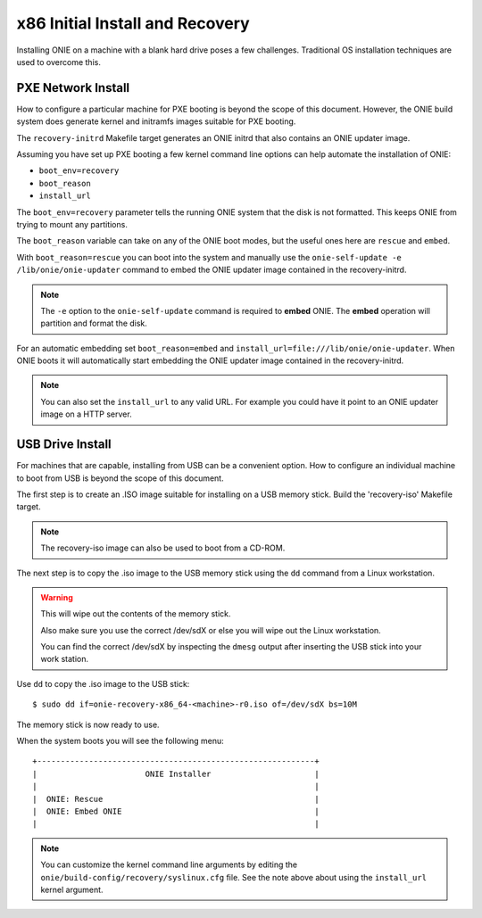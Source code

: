 .. _x86_recovery:

********************************
x86 Initial Install and Recovery
********************************

Installing ONIE on a machine with a blank hard drive poses a few
challenges.  Traditional OS installation techniques are used to
overcome this.

PXE Network Install
-------------------

How to configure a particular machine for PXE booting is beyond the
scope of this document.  However, the ONIE build system does generate
kernel and initramfs images suitable for PXE booting.

The ``recovery-initrd`` Makefile target generates an ONIE initrd that
also contains an ONIE updater image.

Assuming you have set up PXE booting a few kernel command line options
can help automate the installation of ONIE:

- ``boot_env=recovery``

- ``boot_reason``

- ``install_url``

The ``boot_env=recovery`` parameter tells the running ONIE system that
the disk is not formatted.  This keeps ONIE from trying to mount any
partitions.

The ``boot_reason`` variable can take on any of the ONIE boot modes,
but the useful ones here are ``rescue`` and ``embed``.

With ``boot_reason=rescue`` you can boot into the system and manually
use the ``onie-self-update -e /lib/onie/onie-updater`` command to
embed the ONIE updater image contained in the recovery-initrd.

.. note::

  The ``-e`` option to the ``onie-self-update`` command is required to
  **embed** ONIE.  The **embed** operation will partition and format
  the disk.

For an automatic embedding set ``boot_reason=embed`` and
``install_url=file:///lib/onie/onie-updater``.  When ONIE boots it
will automatically start embedding the ONIE updater image contained in
the recovery-initrd.

.. note::

  You can also set the ``install_url`` to any valid URL.  For example
  you could have it point to an ONIE updater image on a HTTP server.

USB Drive Install
-----------------

For machines that are capable, installing from USB can be a convenient
option.  How to configure an individual machine to boot from USB is
beyond the scope of this document.

The first step is to create an .ISO image suitable for installing on a
USB memory stick.  Build the 'recovery-iso' Makefile target.

.. note::

  The recovery-iso image can also be used to boot from a CD-ROM.

The next step is to copy the .iso image to the USB memory stick using
the ``dd`` command from a Linux workstation.

.. warning::

  This will wipe out the contents of the memory stick.

  Also make sure you use the correct /dev/sdX or else you will wipe
  out the Linux workstation.

  You can find the correct /dev/sdX by inspecting the ``dmesg`` output
  after inserting the USB stick into your work station.

Use ``dd`` to copy the .iso image to the USB stick::

  $ sudo dd if=onie-recovery-x86_64-<machine>-r0.iso of=/dev/sdX bs=10M

The memory stick is now ready to use.

When the system boots you will see the following menu::

  +-----------------------------------------------------------+
  |                       ONIE Installer                      |
  |                                                           |
  |  ONIE: Rescue                                             |
  |  ONIE: Embed ONIE                                         |
  |                                                           |

.. note::

  You can customize the kernel command line arguments by editing the
  ``onie/build-config/recovery/syslinux.cfg`` file.  See the note
  above about using the ``install_url`` kernel argument.
